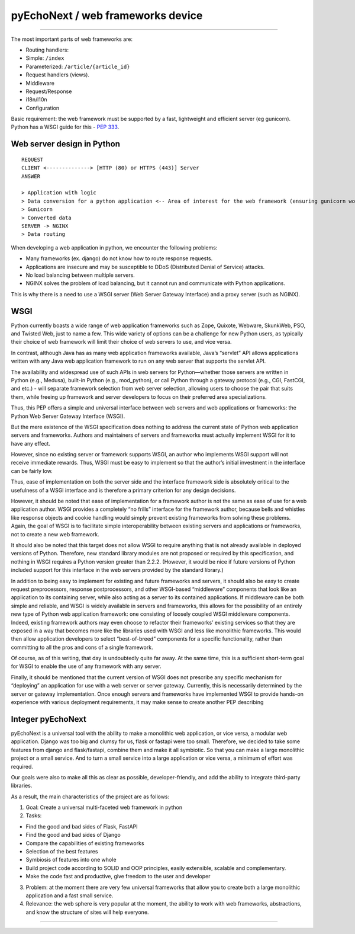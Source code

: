 pyEchoNext / web frameworks device
==================================

--------------

The most important parts of web frameworks are:

-  Routing handlers:
-  Simple: ``/index``
-  Parameterized: ``/article/{article_id}``
-  Request handlers (views).
-  Middleware
-  Request/Response
-  i18n/l10n
-  Configuration

Basic requirement: the web framework must be supported by a fast,
lightweight and efficient server (eg gunicorn). Python has a WSGI guide
for this - `PEP
333 <https://peps.python.org/pep-0333/#the-application-framework-side>`__.

Web server design in Python
---------------------------

::

   REQUEST
   CLIENT <--------------> [HTTP (80) or HTTPS (443)] Server
   ANSWER

   > Application with logic
   > Data conversion for a python application <-- Area of interest for the web framework (ensuring gunicorn works with it)
   > Gunicorn
   > Converted data
   SERVER -> NGINX
   > Data routing

When developing a web application in python, we encounter the following
problems:

-  Many frameworks (ex. django) do not know how to route response
   requests.
-  Applications are insecure and may be susceptible to DDoS (Distributed
   Denial of Service) attacks.
-  No load balancing between multiple servers.
-  NGINX solves the problem of load balancing, but it cannot run and
   communicate with Python applications.

This is why there is a need to use a WSGI server (Web Server Gateway
Interface) and a proxy server (such as NGINX).

WSGI
----

Python currently boasts a wide range of web application frameworks such
as Zope, Quixote, Webware, SkunkWeb, PSO, and Twisted Web, just to name
a few. This wide variety of options can be a challenge for new Python
users, as typically their choice of web framework will limit their
choice of web servers to use, and vice versa.

In contrast, although Java has as many web application frameworks
available, Java’s “servlet” API allows applications written with any
Java web application framework to run on any web server that supports
the servlet API.

The availability and widespread use of such APIs in web servers for
Python—whether those servers are written in Python (e.g., Medusa),
built-in Python (e.g., mod_python), or call Python through a gateway
protocol (e.g., CGI, FastCGI, and etc.) - will separate framework
selection from web server selection, allowing users to choose the pair
that suits them, while freeing up framework and server developers to
focus on their preferred area specializations.

Thus, this PEP offers a simple and universal interface between web
servers and web applications or frameworks: the Python Web Server
Gateway Interface (WSGI).

But the mere existence of the WSGI specification does nothing to address
the current state of Python web application servers and frameworks.
Authors and maintainers of servers and frameworks must actually
implement WSGI for it to have any effect.

However, since no existing server or framework supports WSGI, an author
who implements WSGI support will not receive immediate rewards. Thus,
WSGI must be easy to implement so that the author’s initial investment
in the interface can be fairly low.

Thus, ease of implementation on both the server side and the interface
framework side is absolutely critical to the usefulness of a WSGI
interface and is therefore a primary criterion for any design decisions.

However, it should be noted that ease of implementation for a framework
author is not the same as ease of use for a web application author. WSGI
provides a completely “no frills” interface for the framework author,
because bells and whistles like response objects and cookie handling
would simply prevent existing frameworks from solving these problems.
Again, the goal of WSGI is to facilitate simple interoperability between
existing servers and applications or frameworks, not to create a new web
framework.

It should also be noted that this target does not allow WSGI to require
anything that is not already available in deployed versions of Python.
Therefore, new standard library modules are not proposed or required by
this specification, and nothing in WSGI requires a Python version
greater than 2.2.2. (However, it would be nice if future versions of
Python included support for this interface in the web servers provided
by the standard library.)

In addition to being easy to implement for existing and future
frameworks and servers, it should also be easy to create request
preprocessors, response postprocessors, and other WSGI-based
“middleware” components that look like an application to its containing
server, while also acting as a server to its contained applications. If
middleware can be both simple and reliable, and WSGI is widely available
in servers and frameworks, this allows for the possibility of an
entirely new type of Python web application framework: one consisting of
loosely coupled WSGI middleware components. Indeed, existing framework
authors may even choose to refactor their frameworks’ existing services
so that they are exposed in a way that becomes more like the libraries
used with WSGI and less like monolithic frameworks. This would then
allow application developers to select “best-of-breed” components for a
specific functionality, rather than committing to all the pros and cons
of a single framework.

Of course, as of this writing, that day is undoubtedly quite far away.
At the same time, this is a sufficient short-term goal for WSGI to
enable the use of any framework with any server.

Finally, it should be mentioned that the current version of WSGI does
not prescribe any specific mechanism for “deploying” an application for
use with a web server or server gateway. Currently, this is necessarily
determined by the server or gateway implementation. Once enough servers
and frameworks have implemented WSGI to provide hands-on experience with
various deployment requirements, it may make sense to create another PEP
describing

Integer pyEchoNext
------------------

pyEchoNext is a universal tool with the ability to make a monolithic web
application, or vice versa, a modular web application. Django was too
big and clumsy for us, flask or fastapi were too small. Therefore, we
decided to take some features from django and flask/fastapi, combine
them and make it all symbiotic. So that you can make a large monolithic
project or a small service. And to turn a small service into a large
application or vice versa, a minimum of effort was required.

Our goals were also to make all this as clear as possible,
developer-friendly, and add the ability to integrate third-party
libraries.

As a result, the main characteristics of the project are as follows:

1. Goal: Create a universal multi-faceted web framework in python
2. Tasks:

-  Find the good and bad sides of Flask, FastAPI
-  Find the good and bad sides of Django
-  Compare the capabilities of existing frameworks
-  Selection of the best features
-  Symbiosis of features into one whole
-  Build project code according to SOLID and OOP principles, easily
   extensible, scalable and complementary.
-  Make the code fast and productive, give freedom to the user and
   developer

3. Problem: at the moment there are very few universal frameworks that
   allow you to create both a large monolithic application and a fast
   small service.
4. Relevance: the web sphere is very popular at the moment, the ability
   to work with web frameworks, abstractions, and know the structure of
   sites will help everyone.

--------------

